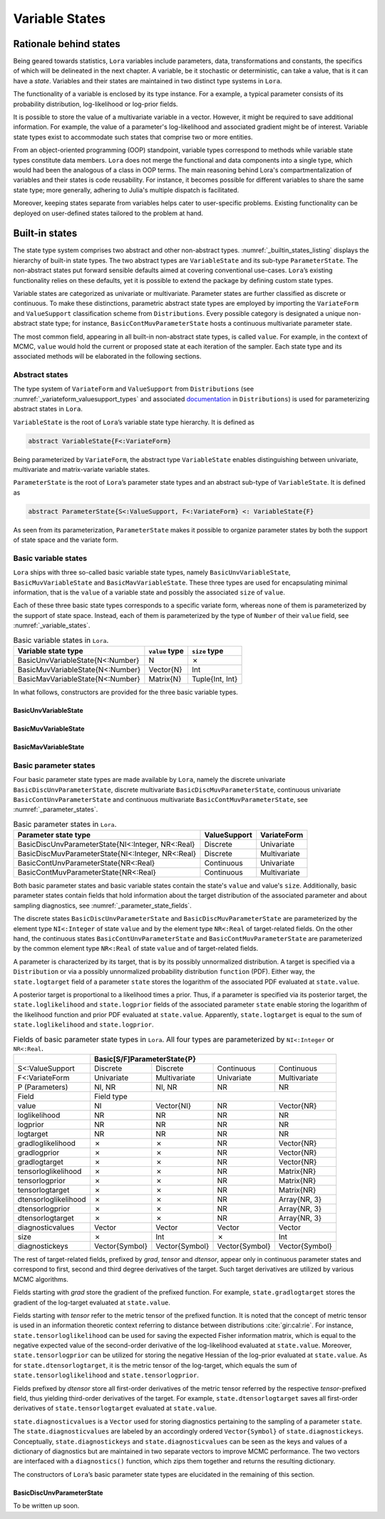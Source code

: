 .. _states:

Variable States
==========================================================================================

.. _rationale:

Rationale behind states
~~~~~~~~~~~~~~~~~~~~~~~~~~~~~~~~~~~~~~~~~~~~~~~~~~~~~~~~~~~~~~~~~~~~~~~~~~~~~~~~~~~~~~~~~~

Being geared towards statistics, ``Lora`` variables include parameters, data, transformations and constants, the specifics of
which will be delineated in the next chapter. A variable, be it stochastic or deterministic, can take a value, that is it
can have a *state*. Variables and their states are maintained in two distinct type systems in ``Lora``.

The functionality of a variable is enclosed by its type instance. For a example, a typical parameter consists of its
probability distribution, log-likelihood or log-prior fields.

It is possible to store the value of a multivariate variable in a vector. However, it might be required to save additional
information. For example, the value of a parameter's log-likelihood and associated gradient might be of interest. Variable
state types exist to accommodate such states that comprise two or more entities.

From an object-oriented programming (OOP) standpoint, variable types correspond to methods while variable state types
constitute data members. ``Lora`` does not merge the functional and data components into a single type, which would had been
the analogous of a class in OOP terms. The main reasoning behind Lora's compartmentalization of variables and their states is
code reusability. For instance, it becomes possible for different variables to share the same state type; more generally,
adhering to Julia's multiple dispatch is facilitated.

Moreover, keeping states separate from variables helps cater to user-specific problems. Existing functionality can be
deployed on user-defined states tailored to the problem at hand.

.. _builtin_states:

Built-in states
~~~~~~~~~~~~~~~~~~~~~~~~~~~~~~~~~~~~~~~~~~~~~~~~~~~~~~~~~~~~~~~~~~~~~~~~~~~~~~~~~~~~~~~~~~

The state type system comprises two abstract and other non-abstract types. :numref:`_builtin_states_listing` displays the
hierarchy of built-in state types. The two abstract types are ``VariableState`` and its sub-type ``ParameterState``. The
non-abstract states put forward sensible defaults aimed at covering conventional use-cases. ``Lora``’s existing functionality
relies on these defaults, yet it is possible to extend the package by defining custom state types.

Variable states are categorized as univariate or multivariate. Parameter states are further classified as discrete or
continuous. To make these distinctions, parametric abstract state types are employed by importing the ``VariateForm`` and
``ValueSupport`` classification scheme from ``Distributions``. Every possible category is designated a unique non-abstract
state type; for instance, ``BasicContMuvParameterState`` hosts a continuous multivariate parameter state.

The most common field, appearing in all built-in non-abstract state types, is called ``value``. For example, in the context
of MCMC, ``value`` would hold the current or proposed state at each iteration of the sampler. Each state type and its
associated methods will be elaborated in the following sections.

.. code-block:: none
  :name: _builtin_states_listing
  :caption: State type hierarchy in ``Lora``

  VariableState
  |
  +-- BasicUnvVariableState
  |
  +-- BasicMuvVariableState
  |
  +-- BasicMavVariableState
  |    
  +-- ParameterState
      |  
      +-- BasicDiscUnvParameterState
      |
      +-- BasicDiscMuvParameterState
      |
      +-- BasicContUnvParameterState
      |
      +-- BasicContMuvParameterState

.. _abstract_states:

Abstract states
++++++++++++++++++++++++++++++++++++++++++++++++++++++++++++++++++++++++++++++++++++++++++

The type system of ``VariateForm`` and ``ValueSupport`` from ``Distributions``
(see :numref:`_variateform_valuesupport_types` and associated
`documentation <http://distributionsjl.readthedocs.io/en/latest/types.html>`_ in ``Distributions``) is used for
parameterizing abstract states in ``Lora``.

.. code-block:: julia
  :name: _variateform_valuesupport_types
  :caption: ``VariateForm`` and ``ValueSupport`` type system from ``Distributions`` package
  
  abstract VariateForm
  type Univariate    <: VariateForm end
  type Multivariate  <: VariateForm end
  type Matrixvariate <: VariateForm end

  abstract ValueSupport
  type Discrete   <: ValueSupport end
  type Continuous <: ValueSupport end

``VariableState`` is the root of ``Lora``’s variable state type hierarchy. It is defined as

.. code-block:: julia

  abstract VariableState{F<:VariateForm}

Being parameterized by ``VariateForm``, the abstract type ``VariableState`` enables distinguishing between univariate,
multivariate and matrix-variate variable states.

``ParameterState`` is the root of ``Lora``’s parameter state types and an abstract sub-type of ``VariableState``. It is
defined as

.. code-block:: julia

  abstract ParameterState{S<:ValueSupport, F<:VariateForm} <: VariableState{F}

As seen from its parameterization, ``ParameterState`` makes it possible to organize parameter states by both the support of
state space and the variate form.

.. _basic_variable_states:

Basic variable states
++++++++++++++++++++++++++++++++++++++++++++++++++++++++++++++++++++++++++++++++++++++++++

``Lora`` ships with three so-called basic variable state types, namely ``BasicUnvVariableState``, ``BasicMuvVariableState``
and ``BasicMavVariableState``. These three types are used for encapsulating minimal information, that is the ``value`` of a
variable state and possibly the associated ``size`` of ``value``.

Each of these three basic state types corresponds to a specific variate form, whereas none of them is parameterized by the
support of state space. Instead, each of them is parameterized by the type of ``Number`` of their ``value`` field, see
:numref:`_variable_states`.

.. table:: Basic variable states in ``Lora``.
   :name: _variable_states
   
   +----------------------------------+----------------+-----------------+
   | Variable state type              | ``value`` type | ``size`` type   |
   +==================================+================+=================+
   | BasicUnvVariableState{N<:Number} | N              | ✗               |
   +----------------------------------+----------------+-----------------+
   | BasicMuvVariableState{N<:Number} | Vector{N}      | Int             |
   +----------------------------------+----------------+-----------------+
   | BasicMavVariableState{N<:Number} | Matrix{N}      | Tuple{Int, Int} |
   +----------------------------------+----------------+-----------------+

In what follows, constructors are provided for the three basic variable types.

BasicUnvVariableState
------------------------------------------------------------------------------------------

.. function:: BasicUnvVariableState{N<:Number}(value::N)

  Construct a basic univariate variable state with some ``value``.
   
  Examples:
   
  .. code-block:: julia
   
    state = BasicUnvVariableState(1.)
    # Lora.BasicUnvVariableState{Float64}(1.0)
     
    state.value
    # 1.0
     
BasicMuvVariableState
------------------------------------------------------------------------------------------

.. function:: BasicMuvVariableState{N<:Number}(value::Vector{N})

  Construct a basic multivariate variable state with some ``value``.
   
  Examples:
   
  .. code-block:: julia
   
    state = BasicMuvVariableState([1, 2])
    # Lora.BasicMuvVariableState{Int64}([1,2], 2)
     
    state.value
    #  2-element Array{Int64,1}:
    #   1
    #   2
     
    state.size
    # 2

.. function:: BasicMuvVariableState{N<:Number}(size::Int, ::Type{N}=Float64)

  Construct a basic multivariate variable state with a ``value`` of specified ``size`` and element type.
   
  Examples:
   
  .. code-block:: julia
   
    BasicMuvVariableState(3, Float32)
    # Lora.BasicMuvVariableState{Float32}(Float32[8.06805f-37,1.0f-45], 2)
    
BasicMavVariableState
------------------------------------------------------------------------------------------

.. function:: BasicMavVariableState{N<:Number}(value::Matrix{N})

  Construct a basic matrix-variate variable state with some ``value``.
  
  Examples:
   
  .. code-block:: julia
   
    state = BasicMavVariableState(eye(2))
    # Lora.BasicMavVariableState{Float64}(2x2 Array{Float64, 2}, (2, 2))
     
    state.value
    #  2x2 Array{Float64,2}:
    #   1.0  0.0
    #   0.0  1.0
      
    state.size
    # (2, 2)

.. function:: BasicMavVariableState{N<:Number}(size::Tuple, ::Type{N}=Float64)

  Construct a basic matrix-variate variable state with a ``value`` of specified ``size`` and element type.
   
  Examples:
   
  .. code-block:: julia
   
    BasicMavVariableState((3, 2), Float32)
    # Lora.BasicMavVariableState{Int16}(3x2 Array{Float32, 2}, (3, 2))

.. _basic_parameter_states:

Basic parameter states
++++++++++++++++++++++++++++++++++++++++++++++++++++++++++++++++++++++++++++++++++++++++++

Four basic parameter state types are made available by ``Lora``, namely the discrete univariate
``BasicDiscUnvParameterState``, discrete multivariate ``BasicDiscMuvParameterState``, continuous univariate
``BasicContUnvParameterState`` and continuous multivariate ``BasicContMuvParameterState``, see :numref:`_parameter_states`.

.. table:: Basic parameter states in ``Lora``.
   :name: _parameter_states
   
   +---------------------------------------------------+--------------+--------------+
   | Parameter state type                              | ValueSupport | VariateForm  |
   +===================================================+==============+==============+
   | BasicDiscUnvParameterState{NI<:Integer, NR<:Real} | Discrete     | Univariate   |
   +---------------------------------------------------+--------------+--------------+
   | BasicDiscMuvParameterState{NI<:Integer, NR<:Real} | Discrete     | Multivariate |
   +---------------------------------------------------+--------------+--------------+
   | BasicContUnvParameterState{NR<:Real}              | Continuous   | Univariate   |
   +---------------------------------------------------+--------------+--------------+
   | BasicContMuvParameterState{NR<:Real}              | Continuous   | Multivariate |
   +---------------------------------------------------+--------------+--------------+
 
Both basic parameter states and basic variable states contain the state's ``value`` and value's ``size``. Additionally, basic
parameter states contain fields that hold information about the target distribution of the associated parameter and about
sampling diagnostics, see :numref:`_parameter_state_fields`.

The discrete states ``BasicDiscUnvParameterState`` and ``BasicDiscMuvParameterState`` are parameterized by the element type
``NI<:Integer`` of state ``value`` and by the element type ``NR<:Real`` of target-related fields. On the other hand, the
continuous states ``BasicContUnvParameterState`` and ``BasicContMuvParameterState`` are parameterized by the common element
type ``NR<:Real`` of state ``value`` and of target-related fields.

A parameter is characterized by its target, that is by its possibly unnormalized distribution. A target is specified via a
``Distribution`` or via a possibly unnormalized probability distribution ``function`` (PDF). Either way, the
``state.logtarget`` field of a parameter ``state`` stores the logarithm of the associated PDF evaluated at ``state.value``.

A posterior target is proportional to a likelihood times a prior. Thus, if a parameter is specified via its posterior target,
the ``state.loglikelihood`` and ``state.logprior`` fields of the associated parameter ``state`` enable storing the logarithm
of the likelihood function and prior PDF evaluated at ``state.value``. Apparently, ``state.logtarget`` is equal to the sum of
``state.loglikelihood`` and ``state.logprior``.

.. tabularcolumns:: |p{3cm}|p{2.4cm}|p{2.4cm}|p{2.4cm}|p{2.4cm}|
.. table:: Fields of basic parameter state types in ``Lora``. All four types are parameterized by ``NI<:Integer`` or
   ``NR<:Real``.
   :name: _parameter_state_fields
   
   +----------------------+----------------+----------------+----------------+----------------+
   |                      | Basic[S/F]ParameterState{P}                                       |
   +======================+================+================+================+================+
   | S<:ValueSupport      | Discrete       | Discrete       | Continuous     | Continuous     |
   +----------------------+----------------+----------------+----------------+----------------+
   | F<:VariateForm       | Univariate     | Multivariate   | Univariate     | Multivariate   |
   +----------------------+----------------+----------------+----------------+----------------+
   | P (Parameters)       | NI, NR         | NI, NR         | NR             | NR             |
   +----------------------+----------------+----------------+----------------+----------------+
   | Field                | Field type                                                        |
   +----------------------+----------------+----------------+----------------+----------------+
   | value                | NI             |Vector{NI}      | NR             | Vector{NR}     |
   +----------------------+----------------+----------------+----------------+----------------+
   | loglikelihood        | NR             | NR             | NR             | NR             |
   +----------------------+----------------+----------------+----------------+----------------+
   | logprior             | NR             | NR             | NR             | NR             |
   +----------------------+----------------+----------------+----------------+----------------+
   | logtarget            | NR             | NR             | NR             | NR             |
   +----------------------+----------------+----------------+----------------+----------------+
   | gradloglikelihood    | ✗              | ✗              | NR             | Vector{NR}     |
   +----------------------+----------------+----------------+----------------+----------------+
   | gradlogprior         | ✗              | ✗              | NR             | Vector{NR}     |
   +----------------------+----------------+----------------+----------------+----------------+
   | gradlogtarget        | ✗              | ✗              | NR             | Vector{NR}     |
   +----------------------+----------------+----------------+----------------+----------------+
   | tensorloglikelihood  | ✗              | ✗              | NR             | Matrix{NR}     |
   +----------------------+----------------+----------------+----------------+----------------+
   | tensorlogprior       | ✗              | ✗              | NR             | Matrix{NR}     |
   +----------------------+----------------+----------------+----------------+----------------+
   | tensorlogtarget      | ✗              | ✗              | NR             | Matrix{NR}     |
   +----------------------+----------------+----------------+----------------+----------------+
   | dtensorloglikelihood | ✗              | ✗              | NR             | Array{NR, 3}   |
   +----------------------+----------------+----------------+----------------+----------------+
   | dtensorlogprior      | ✗              | ✗              | NR             | Array{NR, 3}   |
   +----------------------+----------------+----------------+----------------+----------------+
   | dtensorlogtarget     | ✗              | ✗              | NR             | Array{NR, 3}   |
   +----------------------+----------------+----------------+----------------+----------------+
   | diagnosticvalues     | Vector         | Vector         | Vector         | Vector         |
   +----------------------+----------------+----------------+----------------+----------------+
   | size                 | ✗              | Int            | ✗              | Int            |
   +----------------------+----------------+----------------+----------------+----------------+
   | diagnostickeys       | Vector{Symbol} | Vector{Symbol} | Vector{Symbol} | Vector{Symbol} |
   +----------------------+----------------+----------------+----------------+----------------+

The rest of target-related fields, prefixed by `grad`, `tensor` and `dtensor`, appear only in continuous parameter states and
correspond to first, second and third degree derivatives of the target. Such target derivatives are utilized by various
MCMC algorithms.

Fields starting with `grad` store the gradient of the prefixed function. For example, ``state.gradlogtarget`` stores the
gradient of the log-target evaluated at ``state.value``.

Fields starting with `tensor` refer to the metric tensor of the prefixed function. It is noted that the concept of metric
tensor is used in an information theoretic context referring to distance between distributions :cite:`gir:cal:rie`. For
instance, ``state.tensorloglikelihood`` can be used for saving the expected Fisher information matrix, which is equal to the
negative expected value of the second-order derivative of the log-likelihood evaluated at ``state.value``. Moreover,
``state.tensorlogprior`` can be utilized for storing the negative Hessian of the log-prior evaluated at ``state.value``. As
for ``state.dtensorlogtarget``, it is the metric tensor of the log-target, which equals the sum of
``state.tensorloglikelihood`` and ``state.tensorlogprior``.

Fields prefixed by `dtensor` store all first-order derivatives of the metric tensor referred by the respective
`tensor`-prefixed field, thus yielding third-order derivatives of the target. For example, ``state.dtensorlogtarget`` saves
all first-order derivatives of ``state.tensorlogtarget`` evaluated at ``state.value``.

``state.diagnosticvalues`` is a ``Vector`` used for storing diagnostics pertaining to the sampling of a parameter ``state``.
The ``state.diagnosticvalues`` are labeled by an accordingly ordered ``Vector{Symbol}`` of ``state.diagnostickeys``.
Conceptually, ``state.diagnostickeys`` and ``state.diagnosticvalues`` can be seen as the keys and values of a dictionary of
diagnostics but are maintained in two separate vectors to improve MCMC performance. The two vectors are interfaced with a
``diagnostics()`` function, which zips them together and returns the resulting dictionary.

.. function:: diagnostics(state::ParameterState)

  Return the dictionary of ``state`` diagnostics arising from ``state.diagnostickeys`` and ``state.diagnosticvalues``.

The constructors of ``Lora``’s basic parameter state types are elucidated in the remaining of this section.

BasicDiscUnvParameterState
------------------------------------------------------------------------------------------

To be written up soon.
